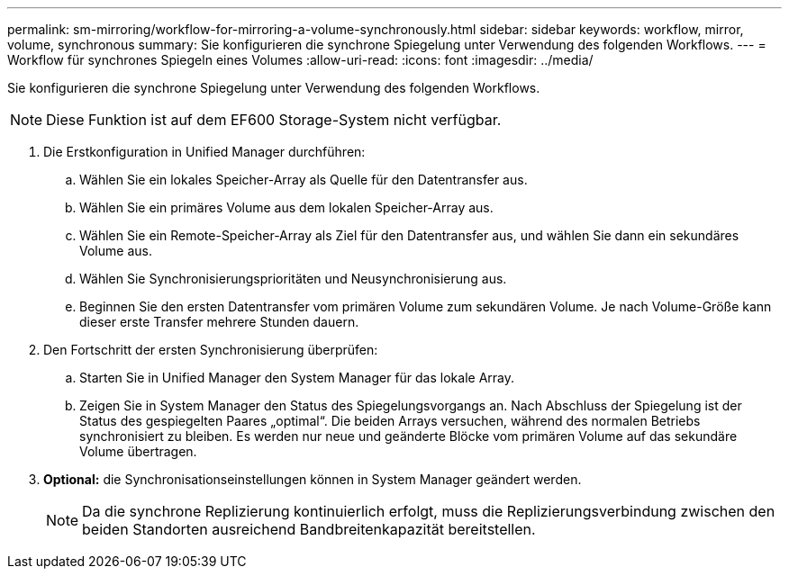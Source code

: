 ---
permalink: sm-mirroring/workflow-for-mirroring-a-volume-synchronously.html 
sidebar: sidebar 
keywords: workflow, mirror, volume, synchronous 
summary: Sie konfigurieren die synchrone Spiegelung unter Verwendung des folgenden Workflows. 
---
= Workflow für synchrones Spiegeln eines Volumes
:allow-uri-read: 
:icons: font
:imagesdir: ../media/


[role="lead"]
Sie konfigurieren die synchrone Spiegelung unter Verwendung des folgenden Workflows.

[NOTE]
====
Diese Funktion ist auf dem EF600 Storage-System nicht verfügbar.

====
. Die Erstkonfiguration in Unified Manager durchführen:
+
.. Wählen Sie ein lokales Speicher-Array als Quelle für den Datentransfer aus.
.. Wählen Sie ein primäres Volume aus dem lokalen Speicher-Array aus.
.. Wählen Sie ein Remote-Speicher-Array als Ziel für den Datentransfer aus, und wählen Sie dann ein sekundäres Volume aus.
.. Wählen Sie Synchronisierungsprioritäten und Neusynchronisierung aus.
.. Beginnen Sie den ersten Datentransfer vom primären Volume zum sekundären Volume. Je nach Volume-Größe kann dieser erste Transfer mehrere Stunden dauern.


. Den Fortschritt der ersten Synchronisierung überprüfen:
+
.. Starten Sie in Unified Manager den System Manager für das lokale Array.
.. Zeigen Sie in System Manager den Status des Spiegelungsvorgangs an. Nach Abschluss der Spiegelung ist der Status des gespiegelten Paares „optimal“. Die beiden Arrays versuchen, während des normalen Betriebs synchronisiert zu bleiben. Es werden nur neue und geänderte Blöcke vom primären Volume auf das sekundäre Volume übertragen.


. *Optional:* die Synchronisationseinstellungen können in System Manager geändert werden.
+
[NOTE]
====
Da die synchrone Replizierung kontinuierlich erfolgt, muss die Replizierungsverbindung zwischen den beiden Standorten ausreichend Bandbreitenkapazität bereitstellen.

====

